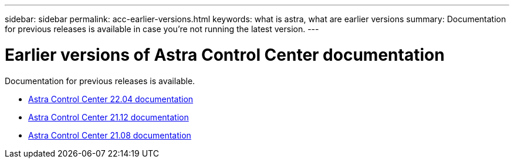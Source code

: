 ---
sidebar: sidebar
permalink: acc-earlier-versions.html
keywords: what is astra, what are earlier versions
summary: Documentation for previous releases is available in case you’re not running the latest version.
---


= Earlier versions of Astra Control Center documentation
:hardbreaks:
:icons: font
:imagesdir: ./media/

[.lead]
Documentation for previous releases is available.

* https://docs.netapp.com/us-en/astra-control-center-2204/index.html[Astra Control Center 22.04 documentation^]
* https://docs.netapp.com/us-en/astra-control-center-2112/index.html[Astra Control Center 21.12 documentation^]
* https://docs.netapp.com/us-en/astra-control-center-2108/index.html[Astra Control Center 21.08 documentation^]
